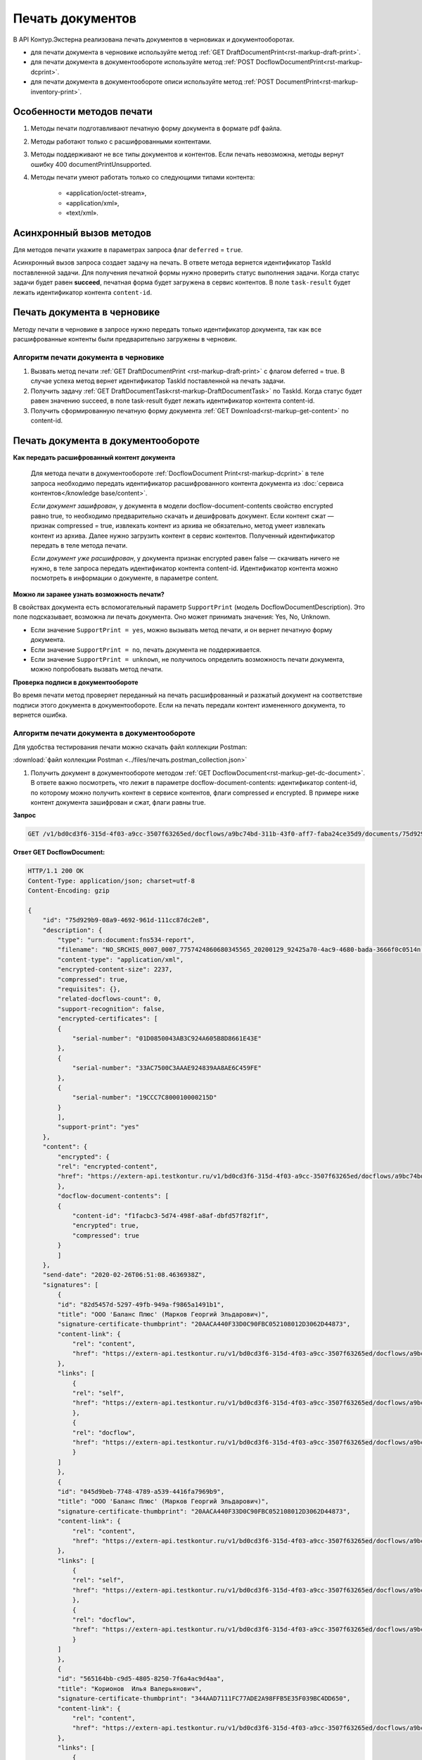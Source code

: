 Печать документов
=================

В API Контур.Экстерна реализована печать документов в черновиках и документооборотах. 

* для печати документа в черновике используйте метод :ref:`GET DraftDocumentPrint<rst-markup-draft-print>`.
* для печати документа в документообороте используйте метод :ref:`POST DocflowDocumentPrint<rst-markup-dcprint>`.
* для печати документа в документообороте описи используйте метод :ref:`POST DocumentPrint<rst-markup-inventory-print>`.

Особенности методов печати
--------------------------

1. Методы печати подготавливают печатную форму документа в формате pdf файла.
2. Методы работают только с расшифрованными контентами.
3. Методы поддерживают не все типы документов и контентов. Если печать невозможна, методы вернут ошибку 400 documentPrintUnsupported.
4. Методы печати умеют работать только со следующими типами контента:

	- «application/octet-stream»,
	- «application/xml»,
	- «text/xml».

.. _rst-markup-print-async:

Асинхронный вызов методов
-------------------------

Для методов печати укажите в параметрах запроса флаг ``deferred`` = ``true``.

Асинхронный вызов запроса создает задачу на печать. В ответе метода вернется идентификатор TaskId поставленной задачи. Для получения печатной формы нужно проверить статус выполнения задачи. Когда статус задачи будет равен **succeed**, печатная форма будет загружена в сервис контентов. В поле ``task-result`` будет лежать идентификатор контента ``content-id``.

Печать документа в черновике
----------------------------

Методу печати в черновике в запросе нужно передать только идентификатор документа, так как все расшифрованные контенты были предварительно загружены в черновик.

Алгоритм печати документа в черновике
~~~~~~~~~~~~~~~~~~~~~~~~~~~~~~~~~~~~~

1. Вызвать метод печати :ref:`GET DraftDocumentPrint <rst-markup-draft-print>` с флагом deferred = true. В случае успеха метод вернет идентификатор TaskId поставленной на печать задачи.
2. Получить задачу :ref:`GET DraftDocumentTask<rst-markup-DraftDocumentTask>` по TaskId. Когда статус будет равен значению succeed, в поле task-result будет лежать идентификатор контента content-id.
3. Получить сформированную печатную форму документа :ref:`GET Download<rst-markup-get-content>` по content-id.

Печать документа в документообороте
-----------------------------------

**Как передать расшифрованный контент документа** 
    
    Для метода печати в документообороте :ref:`DocflowDocument Print<rst-markup-dcprint>` в теле запроса необходимо передать идентификатор расшифрованного контента документа из :doc:`сервиса контентов</knowledge base/content>`. 

    *Если документ зашифрован*, у документа в модели docflow-document-contents свойство encrypted равно true, то необходимо предварительно скачать и дешифровать документ. Если контент сжат — признак compressed = true, извлекать контент из архива не обязательно, метод умеет извлекать контент из архива. Далее нужно загрузить контент в сервис контентов. Полученный идентификатор передать в теле метода печати.

    *Если документ уже расшифрован*, у документа признак encrypted равен false — скачивать ничего не нужно,  в теле запроса передать идентификатор контента content-id. Идентификатор контента можно посмотреть в информации о документе, в параметре content. 

**Можно ли заранее узнать возможность печати?**

В свойствах документа есть вспомогательный параметр ``SupportPrint`` (модель DocflowDocumentDescription). Это поле подсказывает, возможна ли печать документа. Оно может принимать значения: Yes, No, Unknown. 

- Если значение ``SupportPrint = yes``, можно вызывать метод печати, и он вернет печатную форму документа.
- Если значение ``SupportPrint = no``, печать документа не поддерживается.
- Если значение ``SupportPrint = unknown``, не получилось определить возможность печати документа, можно попробовать вызвать метод печати. 

**Проверка подписи в документообороте**

Во время печати метод проверяет переданный на печать расшифрованный и разжатый документ на соответствие подписи этого документа в документообороте. Если на печать передали контент измененного документа, то вернется ошибка.

.. _rst-markup-process-print:

Алгоритм печати документа в документообороте
~~~~~~~~~~~~~~~~~~~~~~~~~~~~~~~~~~~~~~~~~~~~

Для удобства тестирования печати можно скачать файл коллекции Postman:

:download:`файл коллекции Postman <../files/печать.postman_collection.json>`

1. Получить документ в документообороте методом :ref:`GET DocflowDocument<rst-markup-get-dc-document>`. В ответе важно посмотреть, что лежит в параметре docflow-document-contents: идентификатор content-id, по которому можно получить контент в сервисе контентов, флаги compressed и encrypted. В примере ниже контент документа зашифрован и сжат, флаги равны true. 

**Запрос**

.. code-block:: http

    GET /v1/bd0cd3f6-315d-4f03-a9cc-3507f63265ed/docflows/a9bc74bd-311b-43f0-aff7-faba24ce35d9/documents/75d929b9-08a9-4692-961d-111cc87dc2e8 HTTP/1.1

.. container:: toggle

    .. container:: header

        **Ответ GET DocflowDocument:**

    .. code-block:: http

        HTTP/1.1 200 OK
        Content-Type: application/json; charset=utf-8
        Content-Encoding: gzip

        {
            "id": "75d929b9-08a9-4692-961d-111cc87dc2e8",
            "description": {
                "type": "urn:document:fns534-report",
                "filename": "NO_SRCHIS_0007_0007_7757424860680345565_20200129_92425a70-4ac9-4680-bada-3666f0c0514n.xml",
                "content-type": "application/xml",
                "encrypted-content-size": 2237,
                "compressed": true,
                "requisites": {},
                "related-docflows-count": 0,
                "support-recognition": false,
                "encrypted-certificates": [
                {
                    "serial-number": "01D0850043AB3C924A605B8D8661E43E"
                },
                {
                    "serial-number": "33AC7500C3AAAE924839AA8AE6C459FE"
                },
                {
                    "serial-number": "19CCC7C800010000215D"
                }
                ],
                "support-print": "yes"
            },
            "content": {
                "encrypted": {
                "rel": "encrypted-content",
                "href": "https://extern-api.testkontur.ru/v1/bd0cd3f6-315d-4f03-a9cc-3507f63265ed/docflows/a9bc74bd-311b-43f0-aff7-faba24ce35d9/documents/75d929b9-08a9-4692-961d-111cc87dc2e8/encrypted-content"
                },
                "docflow-document-contents": [
                {
                    "content-id": "f1facbc3-5d74-498f-a8af-dbfd57f82f1f",
                    "encrypted": true,
                    "compressed": true
                }
                ]
            },
            "send-date": "2020-02-26T06:51:08.4636938Z",
            "signatures": [
                {
                "id": "82d5457d-5297-49fb-949a-f9865a1491b1",
                "title": "ООО 'Баланс Плюс' (Марков Георгий Эльдарович)",
                "signature-certificate-thumbprint": "20AACA440F33D0C90FBC052108012D3062D44873",
                "content-link": {
                    "rel": "content",
                    "href": "https://extern-api.testkontur.ru/v1/bd0cd3f6-315d-4f03-a9cc-3507f63265ed/docflows/a9bc74bd-311b-43f0-aff7-faba24ce35d9/documents/75d929b9-08a9-4692-961d-111cc87dc2e8/signatures/82d5457d-5297-49fb-949a-f9865a1491b1/content"
                },
                "links": [
                    {
                    "rel": "self",
                    "href": "https://extern-api.testkontur.ru/v1/bd0cd3f6-315d-4f03-a9cc-3507f63265ed/docflows/a9bc74bd-311b-43f0-aff7-faba24ce35d9/documents/75d929b9-08a9-4692-961d-111cc87dc2e8/signatures/82d5457d-5297-49fb-949a-f9865a1491b1/content"
                    },
                    {
                    "rel": "docflow",
                    "href": "https://extern-api.testkontur.ru/v1/bd0cd3f6-315d-4f03-a9cc-3507f63265ed/docflows/a9bc74bd-311b-43f0-aff7-faba24ce35d9"
                    }
                ]
                },
                {
                "id": "045d9beb-7748-4789-a539-4416fa7969b9",
                "title": "ООО 'Баланс Плюс' (Марков Георгий Эльдарович)",
                "signature-certificate-thumbprint": "20AACA440F33D0C90FBC052108012D3062D44873",
                "content-link": {
                    "rel": "content",
                    "href": "https://extern-api.testkontur.ru/v1/bd0cd3f6-315d-4f03-a9cc-3507f63265ed/docflows/a9bc74bd-311b-43f0-aff7-faba24ce35d9/documents/75d929b9-08a9-4692-961d-111cc87dc2e8/signatures/045d9beb-7748-4789-a539-4416fa7969b9/content"
                },
                "links": [
                    {
                    "rel": "self",
                    "href": "https://extern-api.testkontur.ru/v1/bd0cd3f6-315d-4f03-a9cc-3507f63265ed/docflows/a9bc74bd-311b-43f0-aff7-faba24ce35d9/documents/75d929b9-08a9-4692-961d-111cc87dc2e8/signatures/045d9beb-7748-4789-a539-4416fa7969b9/content"
                    },
                    {
                    "rel": "docflow",
                    "href": "https://extern-api.testkontur.ru/v1/bd0cd3f6-315d-4f03-a9cc-3507f63265ed/docflows/a9bc74bd-311b-43f0-aff7-faba24ce35d9"
                    }
                ]
                },
                {
                "id": "565164bb-c9d5-4805-8250-7f6a4ac9d4aa",
                "title": "Корионов  Илья Валерьянович",
                "signature-certificate-thumbprint": "344AAD7111FC77ADE2A98FFB5E35F039BC4DD650",
                "content-link": {
                    "rel": "content",
                    "href": "https://extern-api.testkontur.ru/v1/bd0cd3f6-315d-4f03-a9cc-3507f63265ed/docflows/a9bc74bd-311b-43f0-aff7-faba24ce35d9/documents/75d929b9-08a9-4692-961d-111cc87dc2e8/signatures/565164bb-c9d5-4805-8250-7f6a4ac9d4aa/content"
                },
                "links": [
                    {
                    "rel": "self",
                    "href": "https://extern-api.testkontur.ru/v1/bd0cd3f6-315d-4f03-a9cc-3507f63265ed/docflows/a9bc74bd-311b-43f0-aff7-faba24ce35d9/documents/75d929b9-08a9-4692-961d-111cc87dc2e8/signatures/565164bb-c9d5-4805-8250-7f6a4ac9d4aa/content"
                    },
                    {
                    "rel": "docflow",
                    "href": "https://extern-api.testkontur.ru/v1/bd0cd3f6-315d-4f03-a9cc-3507f63265ed/docflows/a9bc74bd-311b-43f0-aff7-faba24ce35d9"
                    }
                ]
                }
            ],
            "links": [
                {
                "rel": "docflow",
                "href": "https://extern-api.testkontur.ru/v1/bd0cd3f6-315d-4f03-a9cc-3507f63265ed/docflows/a9bc74bd-311b-43f0-aff7-faba24ce35d9"
                },
                {
                "rel": "self",
                "href": "https://extern-api.testkontur.ru/v1/bd0cd3f6-315d-4f03-a9cc-3507f63265ed/docflows/a9bc74bd-311b-43f0-aff7-faba24ce35d9/documents/75d929b9-08a9-4692-961d-111cc87dc2e8"
                },
                {
                "rel": "related-docflow",
                "href": "https://extern-api.testkontur.ru//v1/bd0cd3f6-315d-4f03-a9cc-3507f63265ed/docflows/a9bc74bd-311b-43f0-aff7-faba24ce35d9/documents/75d929b9-08a9-4692-961d-111cc87dc2e8/related"
                },
                {
                "rel": "encrypted-content",
                "href": "https://extern-api.testkontur.ru/v1/bd0cd3f6-315d-4f03-a9cc-3507f63265ed/docflows/a9bc74bd-311b-43f0-aff7-faba24ce35d9/documents/75d929b9-08a9-4692-961d-111cc87dc2e8/encrypted-content"
                },
                {
                "rel": "decrypt-content",
                "href": "https://extern-api.testkontur.ru/v1/bd0cd3f6-315d-4f03-a9cc-3507f63265ed/docflows/a9bc74bd-311b-43f0-aff7-faba24ce35d9/documents/75d929b9-08a9-4692-961d-111cc87dc2e8/decrypt-content"
                }
            ]
        }

2. Скачать контент из сервиса контентов :ref:`GET Download<rst-markup-get-content>` по content-id.
3. Расшифровывать полученный документ и загрузить его обратно в сервис контентов :ref:`POST Upload<rst-markup-post-content>`. В ответе метод вернет новый идентификатор content-id2.
4. Вызвать метод печати :ref:`POST DocflowDocumentPrint<rst-markup-dcprint>` с флагом deferred = true. В теле метода передать content-id2. В ответе вернется идентификатор поставленной на печать задачи TaskId.

**Запрос**

.. code-block:: http

    POST /v1/bd0cd3f6-315d-4f03-a9cc-3507f63265ed/docflows/a9bc74bd-311b-43f0-aff7-faba24ce35d9/documents/75d929b9-08a9-4692-961d-111cc87dc2e8/print?deferred=true HTTP/1.1
    Authorization: Bearer <token>
    Content-Type: application/json

    {
        "content-id": "d065adea-8b9d-4228-bc17-8f86539e01a3"
    }

**Ответ**

.. code-block:: http

    HTTP/1.1 200 OK
    Content-Type: application/json; charset=utf-8
    Content-Length: 126

    {
        "id": "819ade20-665c-470a-befc-e897a56e1641",
        "task-state": "running",
        "task-type": "urn:task-type:docflowPrint"
    }

5. Получить по TaskId результат выполнения задачи на печать в методе :ref:`GET DocflowDocumentTask<rst-markup-DocflowDocumentTask>`. Запрашивать задачу нужно до тех пор, пока task-state = running. Когда задача завершится со статусом succeed, в поле "task-result" будет лежать новый идентификатор content-id3.
    
    .. note:: Чем больше документ, тем больше времени необходимо сервису для печати, рекомендуемый интервал между повторными запросами — 5 секунд.

**Запрос**

.. code-block:: http

    GET /v1/bd0cd3f6-315d-4f03-a9cc-3507f63265ed/docflows/a9bc74bd-311b-43f0-aff7-faba24ce35d9/documents/75d929b9-08a9-4692-961d-111cc87dc2e8/tasks/819ade20-665c-470a-befc-e897a56e1641 HTTP/1.1
    Authorization: Bearer <token>

**Ответ**

.. code-block:: http
    
    HTTP/1.1 200 OK
    Content-Type: application/json; charset=utf-8
    Content-Length: 210

    {
        "id": "819ade20-665c-470a-befc-e897a56e1641",
        "task-state": "succeed",
        "task-type": "urn:task-type:docflowPrint",
        "task-result": {
            "content-id": "9f6b57db-db9f-4e4c-8375-62a3504e663d"
        }
    }

6. Получить документ из сервиса контентов по content-id3. Будет загружен готовый pdf файл.
